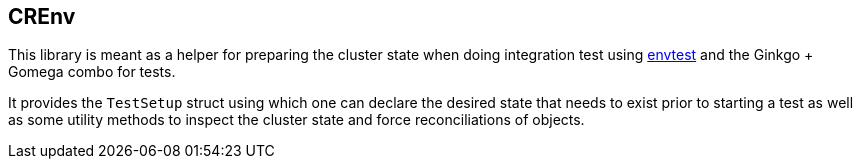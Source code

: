## CREnv

This library is meant as a helper for preparing the cluster state when doing
integration test using https://pkg.go.dev/sigs.k8s.io/controller-runtime/pkg/envtest[envtest] and
the Ginkgo + Gomega combo for tests.

It provides the `TestSetup` struct using which one can declare the desired state
that needs to exist prior to starting a test as well as some utility methods
to inspect the cluster state and force reconciliations of objects.
